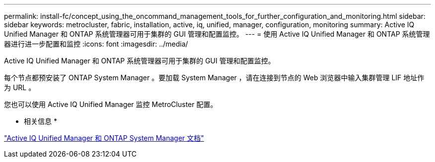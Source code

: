 ---
permalink: install-fc/concept_using_the_oncommand_management_tools_for_further_configuration_and_monitoring.html 
sidebar: sidebar 
keywords: metrocluster, fabric, installation, active, iq, unified, manager, configuration, monitoring 
summary: Active IQ Unified Manager 和 ONTAP 系统管理器可用于集群的 GUI 管理和配置监控。 
---
= 使用 Active IQ Unified Manager 和 ONTAP 系统管理器进行进一步配置和监控
:icons: font
:imagesdir: ../media/


[role="lead"]
Active IQ Unified Manager 和 ONTAP 系统管理器可用于集群的 GUI 管理和配置监控。

每个节点都预安装了 ONTAP System Manager 。要加载 System Manager ，请在连接到节点的 Web 浏览器中输入集群管理 LIF 地址作为 URL 。

您也可以使用 Active IQ Unified Manager 监控 MetroCluster 配置。

* 相关信息 *

http://docs.netapp.com["Active IQ Unified Manager 和 ONTAP System Manager 文档"]
